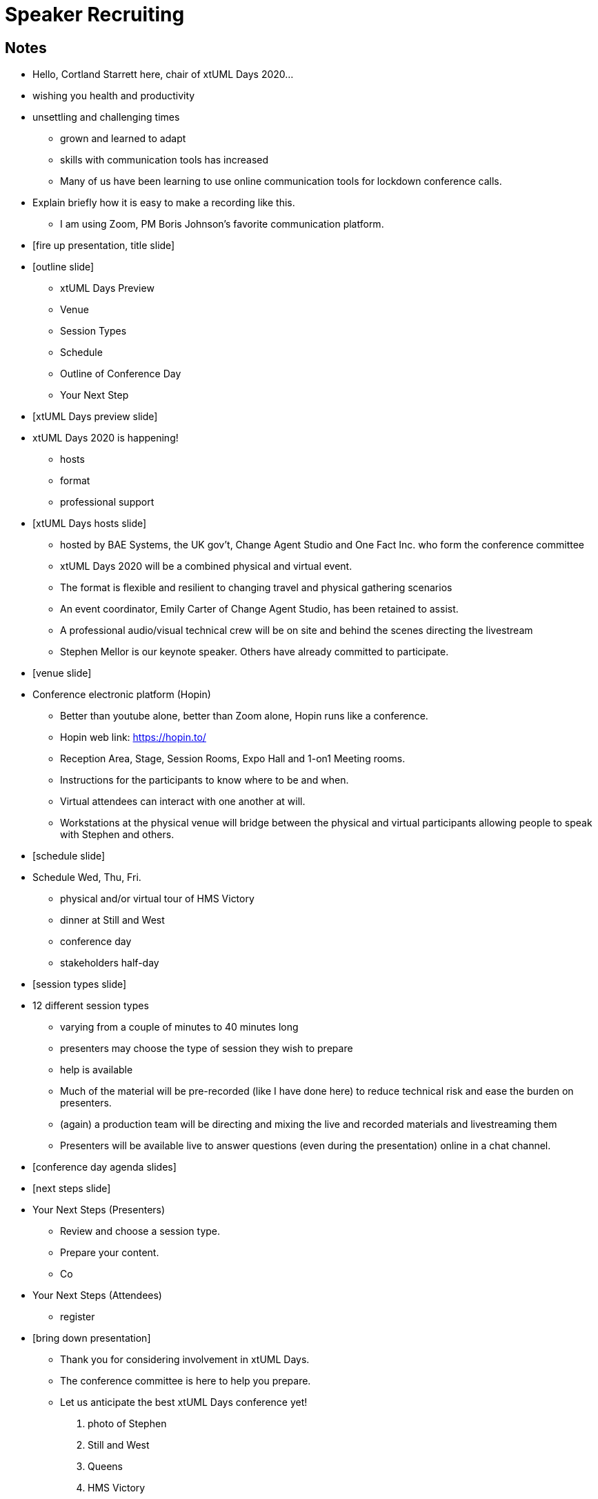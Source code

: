= Speaker Recruiting

== Notes

* Hello, Cortland Starrett here, chair of xtUML Days 2020...
* wishing you health and productivity
* unsettling and challenging times
  ** grown and learned to adapt
  ** skills with communication tools has increased
  ** Many of us have been learning to use online communication tools for lockdown conference calls.
* Explain briefly how it is easy to make a recording like this.
  ** I am using Zoom, PM Boris Johnson's favorite communication platform.
* [fire up presentation, title slide]
* [outline slide]
  ** xtUML Days Preview
  ** Venue
  ** Session Types
  ** Schedule
  ** Outline of Conference Day
  ** Your Next Step
* [xtUML Days preview slide]
* xtUML Days 2020 is happening!
  ** hosts
  ** format
  ** professional support
* [xtUML Days hosts slide]
  ** hosted by BAE Systems, the UK gov't, Change Agent Studio and One Fact Inc. who form the conference committee
  ** xtUML Days 2020 will be a combined physical and virtual event.
  ** The format is flexible and resilient to changing travel and physical gathering scenarios
  ** An event coordinator, Emily Carter of Change Agent Studio, has been retained to assist.
  ** A professional audio/visual technical crew will be on site and behind the scenes directing the livestream
  ** Stephen Mellor is our keynote speaker.  Others have already committed to participate.
* [venue slide]
* Conference electronic platform (Hopin)
  ** Better than youtube alone, better than Zoom alone, Hopin runs like a conference.
  ** Hopin web link:  https://hopin.to/
  ** Reception Area, Stage, Session Rooms, Expo Hall and 1-on1 Meeting rooms.
  ** Instructions for the participants to know where to be and when.
  ** Virtual attendees can interact with one another at will.
  ** Workstations at the physical venue will bridge between the physical and virtual participants allowing people to speak with Stephen and others.
* [schedule slide]
* Schedule Wed, Thu, Fri.
  ** physical and/or virtual tour of HMS Victory
  ** dinner at Still and West
  ** conference day
  ** stakeholders half-day
* [session types slide]
* 12 different session types
  ** varying from a couple of minutes to 40 minutes long
  ** presenters may choose the type of session they wish to prepare
  ** help is available
  ** Much of the material will be pre-recorded (like I have done here) to reduce technical risk and ease the burden on presenters.
  ** (again) a production team will be directing and mixing the live and recorded materials and livestreaming them
  ** Presenters will be available live to answer questions (even during the presentation) online in a chat channel.
* [conference day agenda slides]
* [next steps slide]
* Your Next Steps (Presenters)
  ** Review and choose a session type.
  ** Prepare your content.
  ** Co
* Your Next Steps (Attendees)
  ** register
* [bring down presentation]
  ** Thank you for considering involvement in xtUML Days.
  ** The conference committee is here to help you prepare.
  ** Let us anticipate the best xtUML Days conference yet!

. photo of Stephen
. Still and West
. Queens
. HMS Victory

.Session Types
[%autowidth,options="header"]
|===
| Session Type           | Abbrev   |  #  |  time | Description
| keynote presentation   | keynote  |  1  | 30-60 | classic featured presentation from featured
                                                    expert
| technical presentation | tech     | 3-6 | 20-45 | These are traditional full length
                                                    presentations from recognized experts
                                                    in the field.  Together with the experience
                                                    reports, these represent the primary
                                                    content of the conference.
| experience report      | exprpt   | 0-4 | 10-30 | Experience reports are medium length
                                                    presentations focused on the application
                                                    of modeling in industry or education.
| panel discusion        | panel    | 0-2 | 10-30 | The panel discussion typically involves a
                                                    moderator and a panel of experts.  Questions
                                                    have been prepared and shared with panel
                                                    members.  Audience participation is included.
| debate                 | debate   | 0-1 | 10-30 | A debate doubles as a networking activity.
                                                    Participants are assigned to groups.  Each
                                                    group is given a position statement to debate.
                                                    After the debate time, summary statements
                                                    are presented by a moderator.
| networking activity    | network  | 2-4 |  5-30 | These activities are pre-arranged, potentially
                                                    moderated, topical and focused on connecting
                                                    participants.  Techniques to bridge local
                                                    and remote are to be prepared.
| interview              | iview    | 2-4 |  1-5  | interactive interview of person of interest
                                                    focusing on the role that makes the person
                                                    special to the xtUML community
| tool/app demonstration | demo     | 0-4 |  1-5  | demonstration of a new feature or procedure
                                                    in the tooling (ASL editor, Ciera,
                                                    OOA of MASL, canvas features, Carpark)
| company expo           | expo     | 0-4 |  1-5  | To showcase participant companies and
                                                    organizations, these will work best as
                                                    pre-recorded production videos.
| introduction           | intro    | <20 |  1-2  | personal introduction answering
                                                    a few key questions (name, profession,
                                                    organization, key connection with xtUML)
                                                    in a pre-recorded format
| video tour             | vtour    | 1-4 |  1-5  | 1-5 minute video tour of venue or point
                                                    of interest to the xtUML community
                                                    (Queens venue, Portsmouth, HMS Victory,
                                                    MatchBOX)
| happy hour             | hpyhour  | 0-1 | 20-40 | Happy hour is an organized tasting and
                                                    sharing of a beverage together.  It is
                                                    fun to have a brewmeister or distiller
                                                    present to explain and teach and connect
                                                    those participating online.
|===

== Agenda (DRAFT STRAWMAN)

The columns in the table below are as follows:

* The first column labeled *T* is the minute count for the session.
* The second column labeled *Clock* is the target time of day for the session.
* Column three names to *Presenter*.
* The fourth column labeld *C* indicates the presented has committed.
* The fifth column contains an abbreviation for the *Type* of session as
  defined above.
* Column six gives a hypothetical *Title* to the session if applicable.

Some may need an example line-up to envision the flow of xtUML Days 2020 UK.
The below agenda is an idealized sequence of speakers and presentations
formatted within the above defined session types.  Some sessions are very short.
None of the sessions are long.

Note that this line-up is _draft strawman vision_.  Only a few of the
presenters have committed.  However, it is a feasible vision.

.Agenda
[%autowidth,options="header"]
|===
|  T | Clock | Presenter           | C | Type    | Title
| 10 | 09:00 | Cortland Starrett   | * | live    | Welcome and Opening
|  5 | 09:10 | Emily Carter        | * | vtour   | xtUML Day at the Queens
|  5 | 09:15 | Cortland Starrett   | * | live    | Introducing the Father of the Method
| 40 | 09:20 | Stephen Mellor      | * | keynote | xtUML in an IoT World
|  5 | 10:00 | Simon Cherry        |   | expo    | BAE Systems
|  5 | 10:05 | Dave Salt           |   | iview   | Champion of UK Shlaer-Mellor xtUML
| 30 | 10:10 | Colin Carter        |   | tech    | Rules of Inter-Domain Communication
| 20 | 10:40 | Emily Carter        |   | network | HOWTO mix physically and virtually
| 30 | 11:00 | Levi Starrett       | * | tech    | Heterogenous xtUML Modeling
|  2 |       | Anders Eriksson     |   | intro   | 
|  3 |       | David Pilfold       |   | iview   | Modeling in the Security Industry
| 25 | 11:35 | Leon Starr          |   | tech    | Tightly Constrained Class Modeling
| 60 | 12:00 | Emily Carter        | * | lunch   | virtually connected lunch
|  5 | 13:00 | David Skinner       | * | vtour   | Portsmouth
| 20 | 13:05 | Jordi Cabot         |   | panel   | Stephen, Ian, Colin, Greg, Levi
| 10 | 13:25 | Greg Arnot          |   | tech    | Practical Domain Modeling
|  2 | 13:35 | Michael Lee         |   | intro   | 
|  2 |       | Mizue Kayama        |   | intro   | 
|  2 |       | Chris Raistrick     |   | intro   | 
| 30 | 13:40 | Ian Wilkie          |   | tech    | Time Rules
|  5 | 14:10 | Takashi Nagai       |   | expo    | IOT University and Slackline Analysis
| 10 | 14:15 | Erik Wedin          |   | expo    | Vricon
| 20 | 14:35 | Clive Boughton      |   | exprpt  | Australian Voting Systems
| 20 | 14:55 | Emily Carter        | * | network | coffee and chat rooms
|  5 | 15:00 | Keith Brown         |   | demo    | Syntax Highlighting Editors
|  4 |       | Marc Balcer         |   | intro   | 
| 20 | 15:05 | Tristan Pye         |   | tech    | Code Generation for AsyncAPI
|  2 |       | Dennis Tubbs        |   | expo    | Beyond Air
| 20 | 15:30 | Allan Kennedy       |   | tech    | Modeling COVID-19
|  2 | 15:50 | John Wolfe          |   | intro   | 
|  2 |       | Amanda, Jason, Bob  |   | vtour   | MatchBOX Coworking Studio 1F HQ
| 30 | 16:00 | Emily Carter        |   | debate  | 4 groups, 4 questions
| 20 | 16:30 | Michael Butler      |   | tech    | Shlaer-Mellor Solving
|  5 | 16:50 | Lee Riemenschneider |   | iview   | OOA Book Report
|  5 | 16:55 | Cortland Starrett   | * | live    | closing remarks
| 60 | 17:00 | Happy Hour          |   | hpyhour | Local beer or gin tasting.
|    |       |                     |   |         |
|    |       | **ALTERNATES**      |   |         |
|    |       |                     |   |         |
|    |       | Paul Francis        |   | tech    | modeling, training, model compilation
|    |       | Yuki Tsuchitoi      |   | tech    | xtUML Office Machine Automation
|    |       | Alistair Blair      |   | exprpt  | Thales Communication Modeling
|    |       | Colin Snook         |   | tech    | University of Portsmouth Constrain Modeling
|    |       | Lee Riemenschneider |   | demo    | Utility of Simulated Time
|    |       | John Wolfe          |   | demo    | Utility of Simulated Time
|    |       | Robert Mulvey       |   | tech    | Models and Databases
|    |       | Greg Arnot          |   | tech    | Practical Domain Modeling
|    |       | Erik Wedin          |   | exprpt  | BridgePoint, MC-3020 and Modern Cartography
|    |       | John Tornblom       |   | demo    | xtUML and Python Transformations
|    |       |                     |   |         |
|    |       |                     |   |         | **ADDITIONAL TOPICS**
|    |       |                     |   |         |
|    |       | ?                   |   | exprpt  | Not Eating the Whole Elephant
|    |       | ?                   |   | tech    | Model-Based Model Compilers and Self-Hosting
|    |       | ?                   |   | tech    | Model-Based Model Compilers and Self-Hosting
|===

